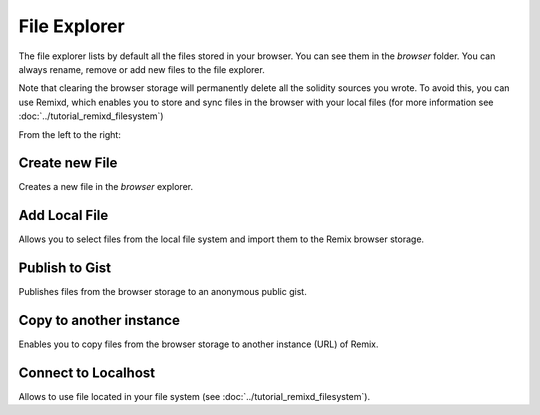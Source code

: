 File Explorer
=============

The file explorer lists by default all the files stored in your browser. You can see them in the `browser` folder. You can always rename, remove or add new files to the file explorer.

.. image:: images/remix_file_explorer_browser.png

Note that clearing the browser storage will permanently delete all the solidity sources you wrote. To avoid this, you can use Remixd, which enables you to store and sync files in the browser with your local files (for more information see :doc:`../tutorial_remixd_filesystem`)

.. image:: images/remix_file_explorer_menu.png

From the left to the right:

Create new File
---------------

Creates a new file in the `browser` explorer.

Add Local File
--------------

Allows you to select files from the local file system and import them to the Remix browser storage.

Publish to Gist
---------------

Publishes files from the browser storage to an anonymous public gist.

Copy to another instance
------------------------

Enables you to copy files from the browser storage to another instance (URL) of Remix.

Connect to Localhost
--------------------

Allows to use file located in your file system (see :doc:`../tutorial_remixd_filesystem`).
